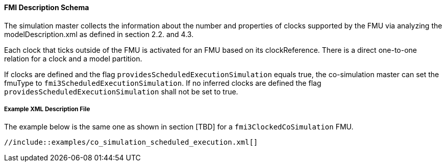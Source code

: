 ==== FMI Description Schema

The simulation master collects the information about the number and properties of clocks supported by the FMU via analyzing the modelDescription.xml as defined in section 2.2. and 4.3.

Each clock that ticks outside of the FMU is activated for an FMU based on its clockReference. 
There is a direct one-to-one relation for a clock and a model partition.

If clocks are defined and the flag `providesScheduledExecutionSimulation` equals true, the co-simulation master can set the fmuType to `fmi3ScheduledExecutionSimulation`. 
If no inferred clocks are defined the flag `providesScheduledExecutionSimulation` shall not be set to true.

===== Example XML Description File

The example below is the same one as shown in section [TBD] for a `fmi3ClockedCoSimulation` FMU.

[source, xml]
----
//include::examples/co_simulation_scheduled_execution.xml[]
----
